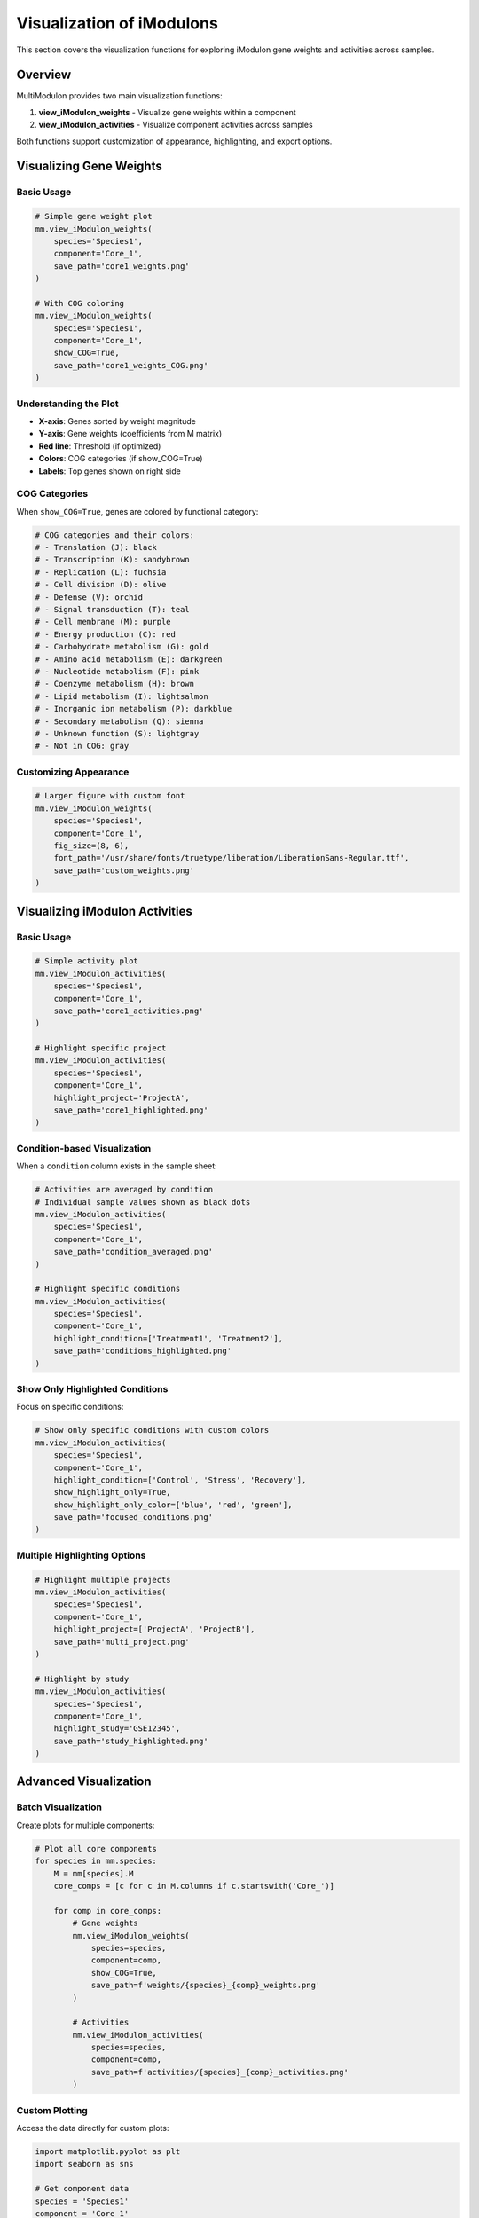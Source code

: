 Visualization of iModulons
==========================

This section covers the visualization functions for exploring iModulon gene weights and activities across samples.

Overview
--------

MultiModulon provides two main visualization functions:

1. **view_iModulon_weights** - Visualize gene weights within a component
2. **view_iModulon_activities** - Visualize component activities across samples

Both functions support customization of appearance, highlighting, and export options.

Visualizing Gene Weights
------------------------

.. py:method:: MultiModulon.view_iModulon_weights(species, component, save_path=None, fig_size=(6, 4), font_path=None, show_COG=False)

   Create a bar plot showing gene weights for a specific iModulon component.

   :param str species: Species/strain name
   :param str component: Component name (e.g., 'Core_1', 'Unique_1')
   :param str save_path: Path to save the plot (optional)
   :param tuple fig_size: Figure size as (width, height) (default: (6, 4))
   :param str font_path: Path to custom font file (optional)
   :param bool show_COG: Color genes by COG category (default: False)

Basic Usage
~~~~~~~~~~~

.. code-block:: python

   # Simple gene weight plot
   mm.view_iModulon_weights(
       species='Species1',
       component='Core_1',
       save_path='core1_weights.png'
   )
   
   # With COG coloring
   mm.view_iModulon_weights(
       species='Species1', 
       component='Core_1',
       show_COG=True,
       save_path='core1_weights_COG.png'
   )

Understanding the Plot
~~~~~~~~~~~~~~~~~~~~~~

* **X-axis**: Genes sorted by weight magnitude
* **Y-axis**: Gene weights (coefficients from M matrix)
* **Red line**: Threshold (if optimized)
* **Colors**: COG categories (if show_COG=True)
* **Labels**: Top genes shown on right side

COG Categories
~~~~~~~~~~~~~~

When ``show_COG=True``, genes are colored by functional category:

.. code-block:: python

   # COG categories and their colors:
   # - Translation (J): black
   # - Transcription (K): sandybrown  
   # - Replication (L): fuchsia
   # - Cell division (D): olive
   # - Defense (V): orchid
   # - Signal transduction (T): teal
   # - Cell membrane (M): purple
   # - Energy production (C): red
   # - Carbohydrate metabolism (G): gold
   # - Amino acid metabolism (E): darkgreen
   # - Nucleotide metabolism (F): pink
   # - Coenzyme metabolism (H): brown
   # - Lipid metabolism (I): lightsalmon
   # - Inorganic ion metabolism (P): darkblue
   # - Secondary metabolism (Q): sienna
   # - Unknown function (S): lightgray
   # - Not in COG: gray

Customizing Appearance
~~~~~~~~~~~~~~~~~~~~~~

.. code-block:: python

   # Larger figure with custom font
   mm.view_iModulon_weights(
       species='Species1',
       component='Core_1',
       fig_size=(8, 6),
       font_path='/usr/share/fonts/truetype/liberation/LiberationSans-Regular.ttf',
       save_path='custom_weights.png'
   )

Visualizing iModulon Activities
-------------------------------

.. py:method:: MultiModulon.view_iModulon_activities(species, component, save_path=None, fig_size=(12, 3), font_path=None, highlight_project=None, highlight_study=None, highlight_condition=None, show_highlight_only=False, show_highlight_only_color=None)

   Create a bar plot showing component activities across samples.

   :param str species: Species/strain name
   :param str component: Component name
   :param str save_path: Path to save the plot
   :param tuple fig_size: Figure size (default: (12, 3))
   :param str font_path: Path to custom font
   :param highlight_project: Project(s) to highlight (str or list)
   :param str highlight_study: Study to highlight
   :param highlight_condition: Condition(s) to highlight (str or list)
   :param bool show_highlight_only: Only show highlighted conditions
   :param list show_highlight_only_color: Colors for highlighted conditions

Basic Usage
~~~~~~~~~~~

.. code-block:: python

   # Simple activity plot
   mm.view_iModulon_activities(
       species='Species1',
       component='Core_1',
       save_path='core1_activities.png'
   )
   
   # Highlight specific project
   mm.view_iModulon_activities(
       species='Species1',
       component='Core_1',
       highlight_project='ProjectA',
       save_path='core1_highlighted.png'
   )

Condition-based Visualization
~~~~~~~~~~~~~~~~~~~~~~~~~~~~~

When a ``condition`` column exists in the sample sheet:

.. code-block:: python

   # Activities are averaged by condition
   # Individual sample values shown as black dots
   mm.view_iModulon_activities(
       species='Species1',
       component='Core_1',
       save_path='condition_averaged.png'
   )
   
   # Highlight specific conditions
   mm.view_iModulon_activities(
       species='Species1',
       component='Core_1',
       highlight_condition=['Treatment1', 'Treatment2'],
       save_path='conditions_highlighted.png'
   )

Show Only Highlighted Conditions
~~~~~~~~~~~~~~~~~~~~~~~~~~~~~~~~

Focus on specific conditions:

.. code-block:: python

   # Show only specific conditions with custom colors
   mm.view_iModulon_activities(
       species='Species1',
       component='Core_1',
       highlight_condition=['Control', 'Stress', 'Recovery'],
       show_highlight_only=True,
       show_highlight_only_color=['blue', 'red', 'green'],
       save_path='focused_conditions.png'
   )

Multiple Highlighting Options
~~~~~~~~~~~~~~~~~~~~~~~~~~~~~

.. code-block:: python

   # Highlight multiple projects
   mm.view_iModulon_activities(
       species='Species1',
       component='Core_1',
       highlight_project=['ProjectA', 'ProjectB'],
       save_path='multi_project.png'
   )
   
   # Highlight by study
   mm.view_iModulon_activities(
       species='Species1',
       component='Core_1',
       highlight_study='GSE12345',
       save_path='study_highlighted.png'
   )

Advanced Visualization
----------------------

Batch Visualization
~~~~~~~~~~~~~~~~~~~

Create plots for multiple components:

.. code-block:: python

   # Plot all core components
   for species in mm.species:
       M = mm[species].M
       core_comps = [c for c in M.columns if c.startswith('Core_')]
       
       for comp in core_comps:
           # Gene weights
           mm.view_iModulon_weights(
               species=species,
               component=comp,
               show_COG=True,
               save_path=f'weights/{species}_{comp}_weights.png'
           )
           
           # Activities
           mm.view_iModulon_activities(
               species=species,
               component=comp,
               save_path=f'activities/{species}_{comp}_activities.png'
           )

Custom Plotting
~~~~~~~~~~~~~~~

Access the data directly for custom plots:

.. code-block:: python

   import matplotlib.pyplot as plt
   import seaborn as sns
   
   # Get component data
   species = 'Species1'
   component = 'Core_1'
   
   # Gene weights
   M = mm[species].M
   weights = M[component].sort_values(ascending=False)
   
   # Custom weight plot
   plt.figure(figsize=(10, 6))
   plt.bar(range(len(weights)), weights.values)
   plt.xlabel('Genes (sorted by weight)')
   plt.ylabel('Weight')
   plt.title(f'{component} gene weights in {species}')
   
   # Annotate top genes
   for i, (gene, weight) in enumerate(weights.head(5).items()):
       plt.annotate(gene, (i, weight), rotation=45)
   
   plt.tight_layout()
   plt.savefig('custom_weights.png')

Activity Heatmaps
~~~~~~~~~~~~~~~~~

Create heatmaps for multiple components:

.. code-block:: python

   # Get activity matrix
   A = mm['Species1'].A
   
   # Select components of interest
   components = ['Core_1', 'Core_2', 'Core_3', 'Unique_1', 'Unique_2']
   A_subset = A.loc[components]
   
   # Create heatmap
   plt.figure(figsize=(15, 5))
   sns.heatmap(
       A_subset,
       cmap='RdBu_r',
       center=0,
       cbar_kws={'label': 'Activity'},
       yticklabels=True
   )
   plt.xlabel('Samples')
   plt.ylabel('Components')
   plt.title('iModulon activity heatmap')
   plt.tight_layout()
   plt.savefig('activity_heatmap.png')

Comparative Visualization
~~~~~~~~~~~~~~~~~~~~~~~~~

Compare components across species:

.. code-block:: python

   # Compare Core_1 across species
   fig, axes = plt.subplots(len(mm.species), 1, figsize=(12, 4*len(mm.species)))
   
   component = 'Core_1'
   for i, species in enumerate(mm.species):
       ax = axes[i] if len(mm.species) > 1 else axes
       
       # Get activities
       A = mm[species].A
       activities = A.loc[component]
       
       # Plot
       ax.bar(range(len(activities)), activities.values)
       ax.set_title(f'{component} activities in {species}')
       ax.set_xlabel('Samples')
       ax.set_ylabel('Activity')
       ax.axhline(y=0, color='black', linewidth=0.5)
   
   plt.tight_layout()
   plt.savefig('core1_comparison.png')

Export Options
--------------

File Formats
~~~~~~~~~~~~

Save plots in different formats:

.. code-block:: python

   # Vector format (scalable)
   mm.view_iModulon_weights(
       species='Species1',
       component='Core_1',
       save_path='weights.svg'  # SVG format
   )
   
   # High-resolution raster
   mm.view_iModulon_weights(
       species='Species1',
       component='Core_1',
       save_path='weights.png'  # PNG at 300 DPI
   )
   
   # PDF for publications
   mm.view_iModulon_weights(
       species='Species1',
       component='Core_1',
       save_path='weights.pdf'
   )

Directory Organization
~~~~~~~~~~~~~~~~~~~~~~

Organize outputs systematically:

.. code-block:: python

   import os
   
   # Create directory structure
   base_dir = 'imodulon_plots'
   for subdir in ['weights', 'activities', 'weights_COG']:
       os.makedirs(f'{base_dir}/{subdir}', exist_ok=True)
   
   # Save with organized naming
   for species in mm.species:
       for comp in ['Core_1', 'Core_2', 'Unique_1']:
           # Weights without COG
           mm.view_iModulon_weights(
               species=species,
               component=comp,
               save_path=f'{base_dir}/weights/{species}_{comp}.png'
           )
           
           # Weights with COG
           mm.view_iModulon_weights(
               species=species,
               component=comp,
               show_COG=True,
               save_path=f'{base_dir}/weights_COG/{species}_{comp}.png'
           )
           
           # Activities
           mm.view_iModulon_activities(
               species=species,
               component=comp,
               save_path=f'{base_dir}/activities/{species}_{comp}.png'
           )

Best Practices
--------------

1. **Use descriptive filenames** - Include species and component names
2. **Consistent figure sizes** - Use same dimensions for comparable plots
3. **Save vector formats** - Use SVG/PDF for publication figures
4. **Document parameters** - Note thresholds and highlighting used
5. **Check orientations** - Ensure text is readable in saved files

Troubleshooting
---------------

**Font warnings:**

.. code-block:: python

   # Use system fonts or specify path
   import matplotlib.font_manager as fm
   
   # List available fonts
   fonts = fm.findSystemFonts()
   print("Available fonts:", fonts[:5])
   
   # Use a specific font
   mm.view_iModulon_weights(
       species='Species1',
       component='Core_1',
       font_path=fonts[0]  # Use first available
   )

**Large datasets (many samples):**

.. code-block:: python

   # Increase figure width for many samples
   n_samples = len(mm['Species1'].A.columns)
   fig_width = max(12, n_samples * 0.1)  # Scale with samples
   
   mm.view_iModulon_activities(
       species='Species1',
       component='Core_1',
       fig_size=(fig_width, 3)
   )

**Memory issues with batch plotting:**

.. code-block:: python

   # Close figures after saving
   import matplotlib.pyplot as plt
   
   for comp in components:
       mm.view_iModulon_weights(
           species='Species1',
           component=comp,
           save_path=f'{comp}.png'
       )
       plt.close('all')  # Free memory

Next Steps
----------

1. :doc:`examples/visualization_gallery` - More visualization examples
2. Biological interpretation - Analyze visualized patterns
3. Export for further analysis - Use data in other tools
